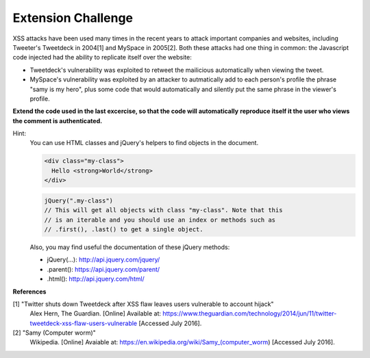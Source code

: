 Extension Challenge
===================

XSS attacks have been used many times in the recent years to attack
important companies and websites, including Tweeter's Tweetdeck in 2004[1] and
MySpace in 2005[2]. Both these attacks had one thing in common: the
Javascript code injected had the ability to replicate itself over
the website:

* Tweetdeck's vulnerability was exploited to retweet the mailicious
  automatically when viewing the tweet.

* MySpace's vulnerability was exploited by an attacker to autmatically add
  to each person's profile the phrase "samy is my hero", plus some code that
  would automatically and silently put the same phrase in the viewer's profile.

**Extend the code used in the last excercise, so that the code will automatically**
**reproduce itself it the user who views the comment is authenticated.**

Hint:
  You can use HTML classes and jQuery's helpers to find objects in
  the document.

  .. code:: html

    <div class="my-class">
      Hello <strong>World</strong>
    </div>

  .. code:: javascript

    jQuery(".my-class")
    // This will get all objects with class "my-class". Note that this
    // is an iterable and you should use an index or methods such as
    // .first(), .last() to get a single object.

  Also, you may find useful the documentation of these jQuery methods:

  * jQuery(...):  http://api.jquery.com/jquery/
  * .parent():    https://api.jquery.com/parent/
  * .html():      http://api.jquery.com/html/


**References**

[1] "Twitter shuts down Tweetdeck after XSS flaw leaves users vulnerable to account hijack"
  Alex Hern, The Guardian. [Online] Available at:  https://www.theguardian.com/technology/2014/jun/11/twitter-tweetdeck-xss-flaw-users-vulnerable
  [Accessed July 2016].
[2] "Samy (Computer worm)"
  Wikipedia. [Online] Avaiable at: https://en.wikipedia.org/wiki/Samy_(computer_worm)
  [Accessed July 2016].
